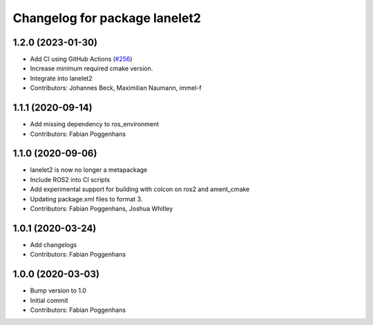 ^^^^^^^^^^^^^^^^^^^^^^^^^^^^^^
Changelog for package lanelet2
^^^^^^^^^^^^^^^^^^^^^^^^^^^^^^

1.2.0 (2023-01-30)
------------------
* Add CI using GitHub Actions (`#256 <https://github.com/fzi-forschungszentrum-informatik/Lanelet2/issues/256>`_)
* Increase minimum required cmake version.
* Integrate into lanelet2
* Contributors: Johannes Beck, Maximilian Naumann, immel-f

1.1.1 (2020-09-14)
------------------
* Add missing dependency to ros_environment
* Contributors: Fabian Poggenhans

1.1.0 (2020-09-06)
------------------
* lanelet2 is now no longer a metapackage
* Include ROS2 into CI scripts
* Add experimental support for building with colcon on ros2 and ament_cmake
* Updating package.xml files to format 3.
* Contributors: Fabian Poggenhans, Joshua Whitley

1.0.1 (2020-03-24)
------------------
* Add changelogs
* Contributors: Fabian Poggenhans

1.0.0 (2020-03-03)
------------------
* Bump version to 1.0
* Initial commit
* Contributors: Fabian Poggenhans

